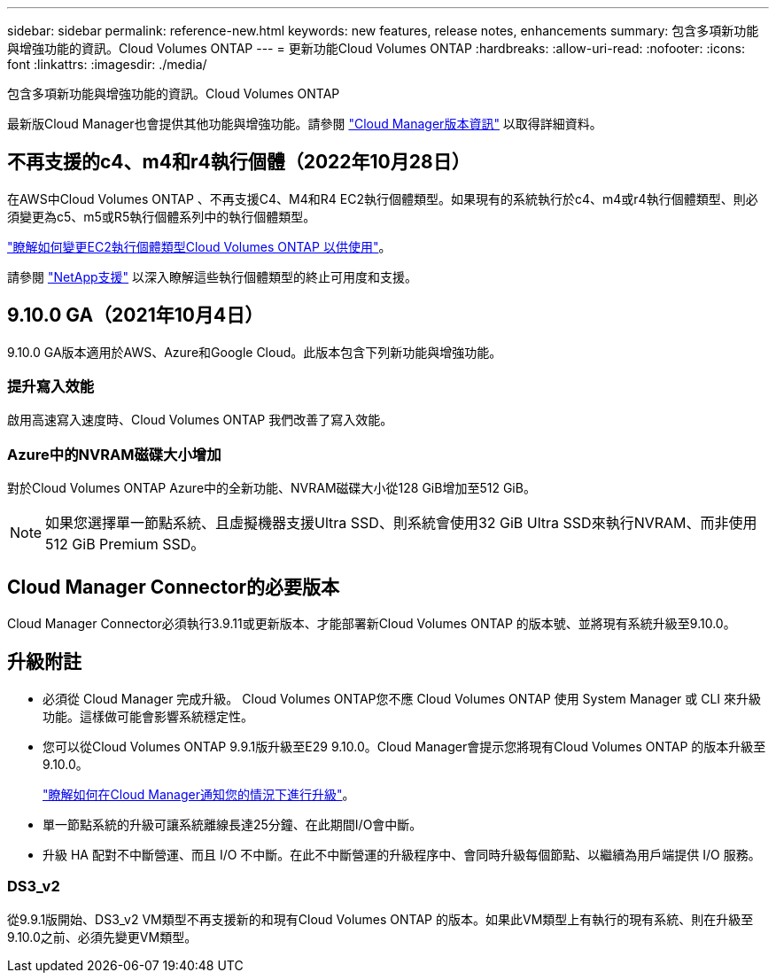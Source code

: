 ---
sidebar: sidebar 
permalink: reference-new.html 
keywords: new features, release notes, enhancements 
summary: 包含多項新功能與增強功能的資訊。Cloud Volumes ONTAP 
---
= 更新功能Cloud Volumes ONTAP
:hardbreaks:
:allow-uri-read: 
:nofooter: 
:icons: font
:linkattrs: 
:imagesdir: ./media/


[role="lead"]
包含多項新功能與增強功能的資訊。Cloud Volumes ONTAP

最新版Cloud Manager也會提供其他功能與增強功能。請參閱 https://docs.netapp.com/us-en/cloud-manager-cloud-volumes-ontap/whats-new.html["Cloud Manager版本資訊"^] 以取得詳細資料。



== 不再支援的c4、m4和r4執行個體（2022年10月28日）

在AWS中Cloud Volumes ONTAP 、不再支援C4、M4和R4 EC2執行個體類型。如果現有的系統執行於c4、m4或r4執行個體類型、則必須變更為c5、m5或R5執行個體系列中的執行個體類型。

link:https://docs.netapp.com/us-en/cloud-manager-cloud-volumes-ontap/task-change-ec2-instance.html["瞭解如何變更EC2執行個體類型Cloud Volumes ONTAP 以供使用"^]。

請參閱 link:https://mysupport.netapp.com/info/communications/ECMLP2880231.html["NetApp支援"^] 以深入瞭解這些執行個體類型的終止可用度和支援。



== 9.10.0 GA（2021年10月4日）

9.10.0 GA版本適用於AWS、Azure和Google Cloud。此版本包含下列新功能與增強功能。



=== 提升寫入效能

啟用高速寫入速度時、Cloud Volumes ONTAP 我們改善了寫入效能。



=== Azure中的NVRAM磁碟大小增加

對於Cloud Volumes ONTAP Azure中的全新功能、NVRAM磁碟大小從128 GiB增加至512 GiB。


NOTE: 如果您選擇單一節點系統、且虛擬機器支援Ultra SSD、則系統會使用32 GiB Ultra SSD來執行NVRAM、而非使用512 GiB Premium SSD。



== Cloud Manager Connector的必要版本

Cloud Manager Connector必須執行3.9.11或更新版本、才能部署新Cloud Volumes ONTAP 的版本號、並將現有系統升級至9.10.0。



== 升級附註

* 必須從 Cloud Manager 完成升級。 Cloud Volumes ONTAP您不應 Cloud Volumes ONTAP 使用 System Manager 或 CLI 來升級功能。這樣做可能會影響系統穩定性。
* 您可以從Cloud Volumes ONTAP 9.9.1版升級至E29 9.10.0。Cloud Manager會提示您將現有Cloud Volumes ONTAP 的版本升級至9.10.0。
+
http://docs.netapp.com/us-en/cloud-manager-cloud-volumes-ontap/task-updating-ontap-cloud.html["瞭解如何在Cloud Manager通知您的情況下進行升級"^]。

* 單一節點系統的升級可讓系統離線長達25分鐘、在此期間I/O會中斷。
* 升級 HA 配對不中斷營運、而且 I/O 不中斷。在此不中斷營運的升級程序中、會同時升級每個節點、以繼續為用戶端提供 I/O 服務。




=== DS3_v2

從9.9.1版開始、DS3_v2 VM類型不再支援新的和現有Cloud Volumes ONTAP 的版本。如果此VM類型上有執行的現有系統、則在升級至9.10.0之前、必須先變更VM類型。
